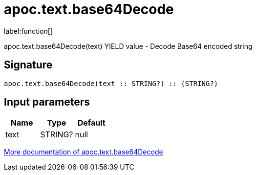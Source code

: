 ////
This file is generated by DocsTest, so don't change it!
////

= apoc.text.base64Decode
:description: This section contains reference documentation for the apoc.text.base64Decode function.

label:function[]

[.emphasis]
apoc.text.base64Decode(text) YIELD value - Decode Base64 encoded string

== Signature

[source]
----
apoc.text.base64Decode(text :: STRING?) :: (STRING?)
----

== Input parameters
[.procedures, opts=header]
|===
| Name | Type | Default 
|text|STRING?|null
|===

xref::misc/text-functions.adoc[More documentation of apoc.text.base64Decode,role=more information]

